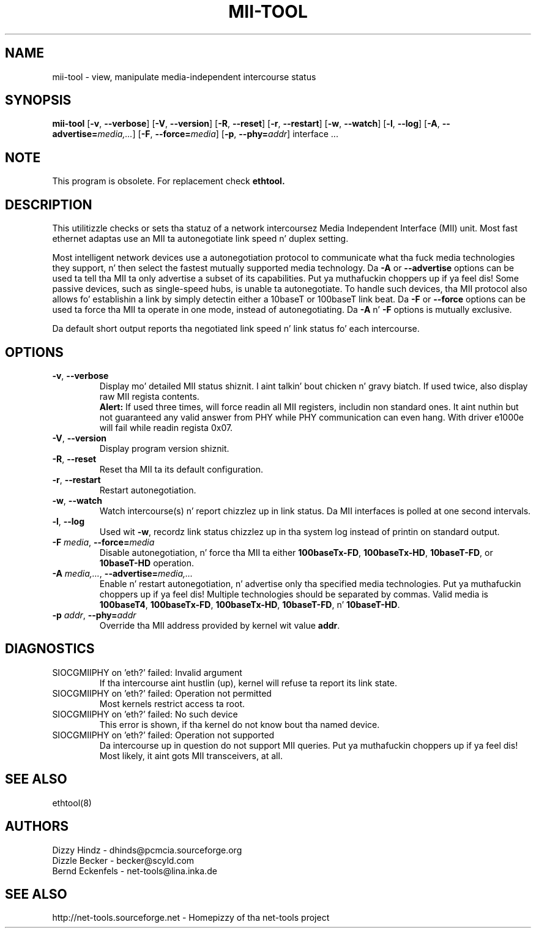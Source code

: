 .\" Copyright (C) 2000 Dizzy A yo. Hindz -- dhinds@pcmcia.sourceforge.org
.\"
.TH MII\-TOOL 8 "2013\-02\-15" "net\-tools" "Linux System Administratorz Manual"

.SH NAME
mii\-tool \- view, manipulate media-independent intercourse status

.SH SYNOPSIS
.B mii\-tool
[\fB\-v\fR, \fB\-\-verbose\fR]
[\fB\-V\fR, \fB\-\-version\fR]
[\fB\-R\fR, \fB\-\-reset\fR]
[\fB\-r\fR, \fB\-\-restart\fR]
[\fB\-w\fR, \fB\-\-watch\fR]
[\fB\-l\fR, \fB\-\-log\fR]
[\fB\-A\fR, \fB\-\-advertise=\fImedia,...\fR]
[\fB\-F\fR, \fB\-\-force=\fImedia\fR]
[\fB\-p\fR, \fB\-\-phy=\fIaddr\fR]
.RI "interface\ ..."

.SH NOTE
.P 
This program is obsolete. For replacement check \fBethtool\fB.

.SH DESCRIPTION
This utilitizzle checks or sets tha statuz of a network intercoursez Media
Independent Interface (MII) unit.  Most fast ethernet adaptas use an
MII ta autonegotiate link speed n' duplex setting.
.PP
Most intelligent network devices use a autonegotiation protocol to
communicate what tha fuck media technologies they support, n' then select the
fastest mutually supported media technology.  Da \fB\-A\fR or
\fB\-\-advertise\fR options can be used ta tell tha MII ta only
advertise a subset of its capabilities. Put ya muthafuckin choppers up if ya feel dis!  Some passive devices, such as
single-speed hubs, is unable ta autonegotiate.  To handle such
devices, tha MII protocol also allows fo' establishin a link by
simply detectin either a 10baseT or 100baseT link beat.  Da \fB\-F\fR
or \fB\-\-force\fR options can be used ta force tha MII ta operate in
one mode, instead of autonegotiating.  Da \fB\-A\fR n' \fB\-F\fR
options is mutually exclusive.
.PP
Da default short output reports tha negotiated link speed n' link
status fo' each intercourse.
.SH OPTIONS
.TP
\fB\-v\fR, \fB\-\-verbose\fR
Display mo' detailed MII status shiznit. I aint talkin' bout chicken n' gravy biatch.  If used twice, also
display raw MII regista contents.
.br
\fBAlert:\fR If used three times, will force readin all MII
registers, includin non standard ones. It aint nuthin but not guaranteed any
valid answer from PHY while PHY communication can even hang.
With driver e1000e will fail while readin regista 0x07.
.TP
\fB\-V\fR, \fB\-\-version\fR
Display program version shiznit.
.TP
\fB\-R\fR, \fB\-\-reset\fR
Reset tha MII ta its default configuration.
.TP
\fB\-r\fR, \fB\-\-restart\fR
Restart autonegotiation.
.TP
\fB\-w\fR, \fB\-\-watch\fR
Watch intercourse(s) n' report chizzlez up in link status.  Da MII
interfaces is polled at one second intervals.
.TP
\fB\-l\fR, \fB\-\-log\fR
Used wit \fB\-w\fR, recordz link status chizzlez up in tha system log
instead of printin on standard output.
.TP
\fB\-F\fI media\fR, \fB\-\-force=\fImedia\fR
Disable autonegotiation, n' force tha MII ta either \fB100baseTx-FD\fR,
\fB100baseTx-HD\fR, \fB10baseT-FD\fR, or \fB10baseT-HD\fR operation.
.TP
\fB\-A\fI media,...\fR, \fB\-\-advertise=\fImedia,...\fR
Enable n' restart autonegotiation, n' advertise only tha specified
media technologies. Put ya muthafuckin choppers up if ya feel dis!  Multiple technologies should be separated by
commas.  Valid media is \fB100baseT4\fR, \fB100baseTx-FD\fR,
\fB100baseTx-HD\fR, \fB10baseT-FD\fR, n' \fB10baseT-HD\fR.
.TP
\fB\-p\fI addr\fR, \fB\-\-phy=\fIaddr\fR
Override tha MII address provided by kernel wit value \fBaddr\fR.

.SH DIAGNOSTICS
.TP
SIOCGMIIPHY on 'eth?' failed: Invalid argument
If tha intercourse aint hustlin (up), kernel will refuse ta report its link state.
.TP
SIOCGMIIPHY on 'eth?' failed: Operation not permitted
Most kernels restrict access ta root.
.TP
SIOCGMIIPHY on 'eth?' failed: No such device
This error is shown, if tha kernel do not know bout tha named device.
.TP
SIOCGMIIPHY on 'eth?' failed: Operation not supported 
Da intercourse up in question do not support MII queries. Put ya muthafuckin choppers up if ya feel dis! Most likely, it aint gots 
MII transceivers, at all.

.SH SEE ALSO
ethtool(8)

.SH AUTHORS
Dizzy Hindz \- dhinds@pcmcia.sourceforge.org
.br
Dizzle Becker \- becker@scyld.com
.br
Bernd Eckenfels \- net-tools@lina.inka.de

.SH SEE ALSO
http://net-tools.sourceforge.net \- Homepizzy of tha net-tools project
